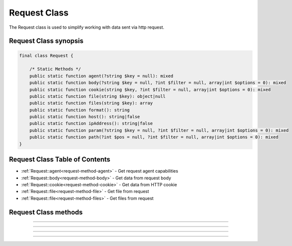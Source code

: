 =============
Request Class
=============

The Request class is used to simplify working with data sent via http request.

.. seealso::
   `PHPCore Request Functions`_
      Simplified functions that interface directly with the `PHPCore Request Class`_.

Request Class synopsis
######################

.. code-block:: php

   final class Request {

       /* Static Methods */
       public static function agent(?string $key = null): mixed
       public static function body(?string $key = null, ?int $filter = null, array|int $options = 0): mixed
       public static function cookie(string $key, ?int $filter = null, array|int $options = 0): mixed
       public static function file(string $key): object|null
       public static function files(string $key): array
       public static function format(): string
       public static function host(): string|false
       public static function ipAddress(): string|false
       public static function param(?string $key = null, ?int $filter = null, array|int $options = 0): mixed
       public static function path(?int $pos = null, ?int $filter = null, array|int $options = 0): mixed
   }

Request Class Table of Contents
###############################

* :ref:`Request::agent<request-method-agent>` - Get request agent capabilities
* :ref:`Request::body<request-method-body>` - Get data from request body
* :ref:`Request::cookie<request-method-cookie>` - Get data from HTTP cookie
* :ref:`Request::file<request-method-file>` - Get file from request
* :ref:`Request::file<request-method-files>` - Get files from request

Request Class methods
#####################

.. _request-method-agent:
.. php:method:: agent(?string $key = null)

   Get request agent capabilities

   Attempts to determine the capabilities of the user's browser, by looking up the browser's information in the browscap.ini file. Then returns the capability by the given ``$key``.

   If ``$key`` is not passed the entire capabilities object will be returned.

   Returns **NULL** if get_browser() fails or requested capability is unknown.

   :param string $key: The key of the capability data item to retrieve
   :returns: ``mixed`` The request capability or the entire capability object

   .. code-block:: php
      :caption: Get request agent capabilities
      :linenos:
      :emphasize-lines: 7,8,12

      <?php
      use \PHPCore\Request;
      // $_SERVER['HTTP_USER_AGENT'] = 'Mozilla/5.0 (Windows NT 10.0; Win64; x64) AppleWebKit/537.36 (KHTML, like Gecko) Chrome/109.0.0.0 Safari/537.36'

      // ~~~~~~~~~~~~~~~~~~~~~~~~~~~~~~~~~~~~~~~~~~~~~~~~~~~~~~~
      // Get capability by key
      echo Request::agent('browser'); // 'Chrome'
      var_dump(Request::agent('istablet')); // false

      // ~~~~~~~~~~~~~~~~~~~~~~~~~~~~~~~~~~~~~~~~~~~~~~~~~~~~~~~
      // Direct chain
      echo Request::agent()->device_type; // 'Desktop'

      ?>

   .. rst-class:: wy-text-right

      :ref:`Back to list<Request Class Table Of Contents>`

-----

.. _request-method-body:
.. php:method:: body(?string $key = null, ?int $filter = null, array|int $options = 0)

   Get data from request body

   Will parsed the request body based on the format, then return data from the parsed body by a given $key for data passed via the HTTP POST method. The option ``$filter`` and ``$options`` parameters may be given to invoke filter_var() before the value is returned.

   If ``$key`` is not passed the request body be returned and the ``$filter`` and ``$options`` will be ignored.

   .. seealso::
      `PHP Types of filters`_ - List of available filters and options. 
      `PHP Filter Variable`_ - Information on the operation of the filter_var() function.

   :param string $key: The key of the body's data to retrieve
   :param integer $filter: The ID of the filter to apply
   :param array|int $options: Associative array of options or bitwise disjunction of flags
   :returns: ``mixed`` The requested data item

   .. code-block:: php
      :caption: Get data from request body
      :linenos:
      :emphasize-lines: 7,8,12

      <?php
      use \PHPCore\Request;
      // $_POST = '{ "name": "Smith", "age": "22" }'

      // ~~~~~~~~~~~~~~~~~~~~~~~~~~~~~~~~~~~~~~~~~~~~~~~~~~~~~~~
      // Get capability by key
      echo Request::body('name'); // 'Smith'
      var_dump(Request::body('name', FILTER_VALIDATE_INT)); // 22

      // ~~~~~~~~~~~~~~~~~~~~~~~~~~~~~~~~~~~~~~~~~~~~~~~~~~~~~~~
      // Direct chain
      echo Request::body()->age; // '22'

      ?>

   .. rst-class:: wy-text-right

      :ref:`Back to list<Request Class Table Of Contents>`

-----

.. _request-method-cookie:
.. php:method:: cookie(string $key, ?int $filter = null, array|int $options = 0)

   Get data from HTTP cookie

   Will return data from cookie by a given $key for data passed via HTTP Cookies. The option ``$filter`` and ``$options`` parameters may be given to invoke filter_var() before the value is returned.

   .. seealso::
      `PHP Types of filters`_ - List of available filters and options. 
      `PHP Filter Variable`_ - Information on the operation of the filter_var() function.

   :param string $key: The key of the cookie to retrieve
   :param integer $filter: The ID of the filter to apply
   :param array|int $options: Associative array of options or bitwise disjunction of flags
   :returns: ``mixed`` The requested data item

   .. code-block:: php
      :caption: Get data from HTTP cookie
      :linenos:
      :emphasize-lines: 7,8

      <?php
      use \PHPCore\Request;
      // $_COOKIE = [ 'OFFSET' => 1, 'ORDER' => 'asc' ]

      // ~~~~~~~~~~~~~~~~~~~~~~~~~~~~~~~~~~~~~~~~~~~~~~~~~~~~~~~
      // Get capability by key
      echo Request::cookie('ORDER'); // 'asc'
      var_dump(Request::cookie('OFFSET', FILTER_VALIDATE_INT)); // 1

      ?>

   .. rst-class:: wy-text-right

      :ref:`Back to list<Request Class Table Of Contents>`

-----

.. _request-method-file:
.. php:method:: file(string $key)

   Get file from request

   Will return the file by a given $key for the files that was uploaded via the HTTP POST method using the $_FILES superglobal variable.

   :param string $key: The key of the file to retrieve
   :returns: ``object|null`` RequestFile object

   .. code-block:: php
      :caption: Get file from request
      :linenos:
      :emphasize-lines: 14,15

      <?php
      use \PHPCore\Request;
      // $_FILES['test'] = [
      //     'name'      => 'sample.pdf.png',
      //     'full_path' => 'sample.pdf.png',
      //     'type'      => 'image/png',
      //     'tmp_name'  => '/tmp/php059gDH',
      //     'error'     => 0,
      //     'size'      => 3028
      // ];

      // ~~~~~~~~~~~~~~~~~~~~~~~~~~~~~~~~~~~~~~~~~~~~~~~~~~~~~~~
      // Get capability by key
      echo Request::file('test')->name; // 'image/png'
      echo Request::file('test')->trueType(); // 'application/pdf'

      ?>

   .. rst-class:: wy-text-right

      :ref:`Back to list<Request Class Table Of Contents>`

-----

.. _request-method-files:
.. php:function:: files(string $key)

   Get files from request

   Will return an array of files for a given $key that were uploaded via the HTTP POST method using the $_FILES superglobal variable.

   :param string $key: The key of the array of files to retrieve
   :returns: ``array`` Array of RequestFile objects

   .. code-block:: php
      :caption: Get file from request
      :linenos:
      :emphasize-lines: 14,15

      <?php
      use \PHPCore\Request;
      // $_FILES['test'] = [
      //     'name'      => [ 0 => 'sample.pdf.png' ],
      //     'full_path' => [ 0 => 'sample.pdf.png' ],
      //     'type'      => [ 0 => 'image/png'      ],
      //     'tmp_name'  => [ 0 => '/tmp/php059gDH' ],
      //     'error'     => [ 0 => 0                ],
      //     'size'      => [ 0 => 3028             ]
      // ];

      // ~~~~~~~~~~~~~~~~~~~~~~~~~~~~~~~~~~~~~~~~~~~~~~~~~~~~~~~
      // Get capability by key
      echo Request::files('test')[0]->name; // 'image/png'
      echo Request::files('test')[0]->trueType(); // 'application/pdf'

      ?>

   .. rst-class:: wy-text-right

      :ref:`Back to list<Request Functions>`

.. _PHPCore Request Class: ../classes/request.html
.. _PHPCore Request Functions: ../functions/request.html
.. _PHP Filter Variable: https://www.php.net/manual/en/function.filter-var.php
.. _PHP Types of filters: https://www.php.net/manual/en/filter.filters.php
